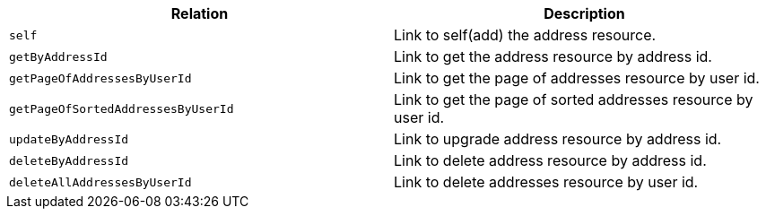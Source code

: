 |===
|Relation|Description

|`+self+`
|Link to self(add) the address resource.

|`+getByAddressId+`
|Link to get the address resource by address id.

|`+getPageOfAddressesByUserId+`
|Link to get the page of addresses resource by user id.

|`+getPageOfSortedAddressesByUserId+`
|Link to get the page of sorted addresses resource by user id.

|`+updateByAddressId+`
|Link to upgrade address resource by address id.

|`+deleteByAddressId+`
|Link to delete address resource by address id.

|`+deleteAllAddressesByUserId+`
|Link to delete addresses resource by user id.

|===